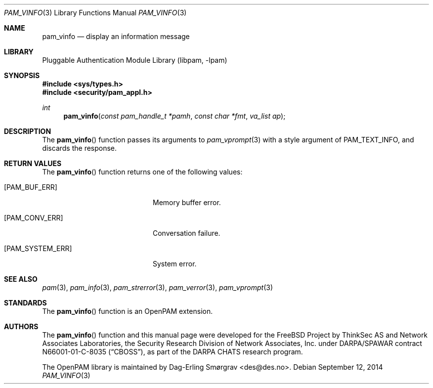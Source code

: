 .\"	$NetBSD: pam_vinfo.3,v 1.4.4.1 2015/06/08 20:33:19 snj Exp $
.\"
.\" Generated from pam_vinfo.c by gendoc.pl
.\" Id: pam_vinfo.c 648 2013-03-05 17:54:27Z des 
.Dd September 12, 2014
.Dt PAM_VINFO 3
.Os
.Sh NAME
.Nm pam_vinfo
.Nd display an information message
.Sh LIBRARY
.Lb libpam
.Sh SYNOPSIS
.In sys/types.h
.In security/pam_appl.h
.Ft "int"
.Fn pam_vinfo "const pam_handle_t *pamh" "const char *fmt" "va_list ap"
.Sh DESCRIPTION
The
.Fn pam_vinfo
function passes its arguments to
.Xr pam_vprompt 3
with a
style argument of
.Dv PAM_TEXT_INFO ,
and discards the response.
.Sh RETURN VALUES
The
.Fn pam_vinfo
function returns one of the following values:
.Bl -tag -width 18n
.It Bq Er PAM_BUF_ERR
Memory buffer error.
.It Bq Er PAM_CONV_ERR
Conversation failure.
.It Bq Er PAM_SYSTEM_ERR
System error.
.El
.Sh SEE ALSO
.Xr pam 3 ,
.Xr pam_info 3 ,
.Xr pam_strerror 3 ,
.Xr pam_verror 3 ,
.Xr pam_vprompt 3
.Sh STANDARDS
The
.Fn pam_vinfo
function is an OpenPAM extension.
.Sh AUTHORS
The
.Fn pam_vinfo
function and this manual page were
developed for the
.Fx
Project by ThinkSec AS and Network Associates Laboratories, the
Security Research Division of Network Associates, Inc.\& under
DARPA/SPAWAR contract N66001-01-C-8035
.Pq Dq CBOSS ,
as part of the DARPA CHATS research program.
.Pp
The OpenPAM library is maintained by
.An Dag-Erling Sm\(/orgrav Aq des@des.no .
